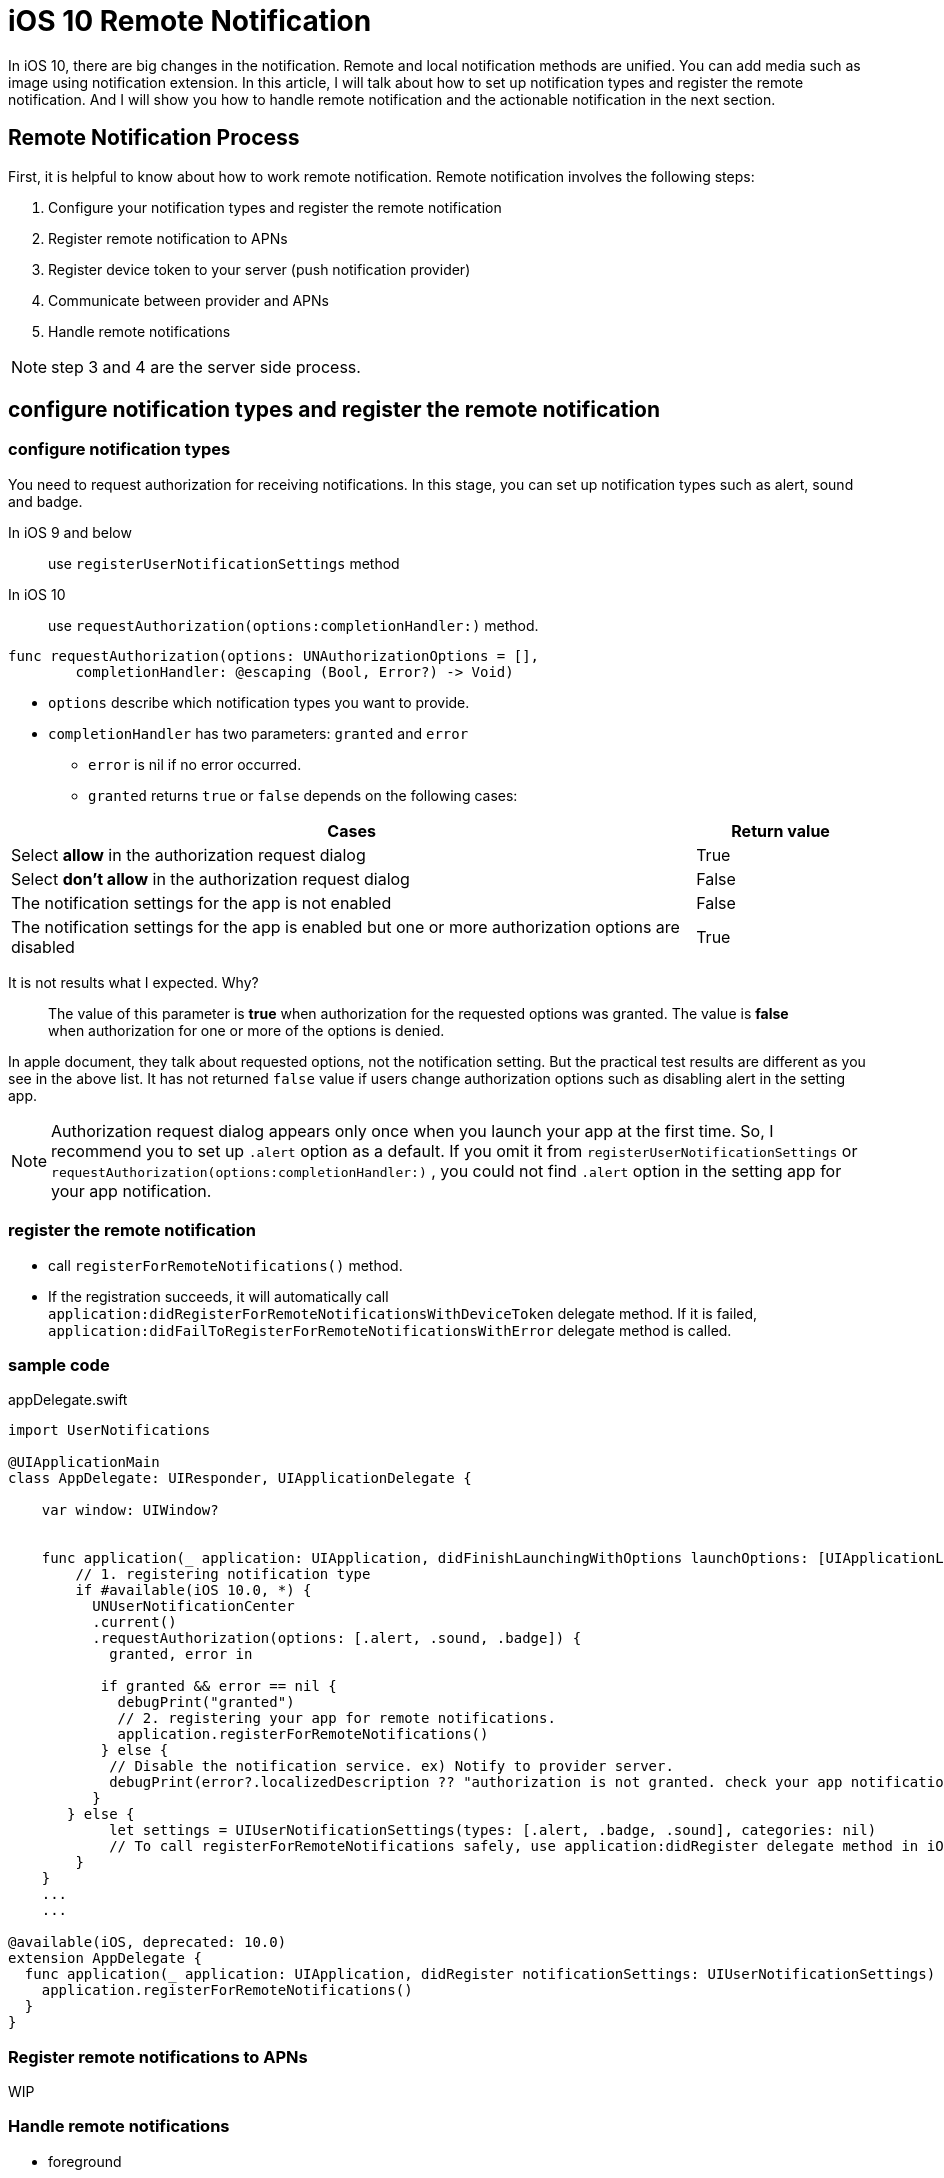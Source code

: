 = iOS 10 Remote Notification

In iOS 10, there are big changes in the notification. Remote and local notification methods are unified. You can add media such as image using notification extension. In this article, I will talk about how to set up notification types and register the remote notification. And I will show you how to handle remote notification and the actionable notification in the next section.

== Remote Notification Process

First, it is helpful to know about how to work remote notification. Remote notification involves the following steps: 

1. Configure your notification types and register the remote notification
2. Register remote notification to APNs
3. Register device token to your server (push notification provider)
4. Communicate between provider and APNs
5. Handle remote notifications

NOTE: step 3 and 4 are the server side process.

== configure notification types and register the remote notification

=== configure notification types

You need to request authorization for receiving notifications. In this stage, you can set up notification types such as alert, sound and badge. 

In iOS 9 and below::
use `registerUserNotificationSettings` method 

In iOS 10::
use `requestAuthorization(options:completionHandler:)` method.

[source, swift]
----
func requestAuthorization(options: UNAuthorizationOptions = [],
        completionHandler: @escaping (Bool, Error?) -> Void)
----

- `options` describe which notification types you want to provide.
- `completionHandler` has two parameters: `granted` and `error`
* `error` is nil if no error occurred.
* `granted` returns `true` or `false` depends on the following cases:

[cols="<80,^20", options="header"] 
|===
|Cases
|Return value

|Select *allow* in the authorization request dialog
|True


|Select *don't allow* in the authorization request dialog
|False

|The notification settings for the app is not enabled
|False

|The notification settings for the app is enabled but one or more authorization options are disabled 
|True
|===

It is not results what I expected. Why?

[quote]
The value of this parameter is *true* when authorization for the requested options was granted. The value is *false* when authorization for one or more of the options is denied. 

In apple document, they talk about requested options, not the notification setting. But the practical test results are different as you see in the above list. It has not returned `false` value if users change authorization options such as disabling alert in the setting app.

NOTE: Authorization request dialog appears only once when you launch your app at the first time. So, I recommend you to set up `.alert` option as a default. If you omit it from `registerUserNotificationSettings` or `requestAuthorization(options:completionHandler:)` , you could not find `.alert` option in the setting app for your app notification. 


=== register the remote notification
- call `registerForRemoteNotifications()` method.
- If the registration succeeds, it will automatically call  `application:didRegisterForRemoteNotificationsWithDeviceToken` delegate method. If it is failed, `application:didFailToRegisterForRemoteNotificationsWithError` delegate method is called.

=== sample code

[source,swift]
.appDelegate.swift
----
import UserNotifications

@UIApplicationMain
class AppDelegate: UIResponder, UIApplicationDelegate {

    var window: UIWindow?


    func application(_ application: UIApplication, didFinishLaunchingWithOptions launchOptions: [UIApplicationLaunchOptionsKey: Any]?) -> Bool {
    	// 1. registering notification type
        if #available(iOS 10.0, *) {
          UNUserNotificationCenter
          .current()
          .requestAuthorization(options: [.alert, .sound, .badge]) {
            granted, error in

           if granted && error == nil {
             debugPrint("granted")
             // 2. registering your app for remote notifications.
             application.registerForRemoteNotifications()
           } else {
            // Disable the notification service. ex) Notify to provider server.
            debugPrint(error?.localizedDescription ?? "authorization is not granted. check your app notification setting in the setting app")
          }
       } else {
            let settings = UIUserNotificationSettings(types: [.alert, .badge, .sound], categories: nil)
            // To call registerForRemoteNotifications safely, use application:didRegister delegate method in iOS9 below
        }        
    }
    ...
    ...
   
@available(iOS, deprecated: 10.0)
extension AppDelegate {
  func application(_ application: UIApplication, didRegister notificationSettings: UIUserNotificationSettings) {
    application.registerForRemoteNotifications()
  }
}
----

=== Register remote notifications to APNs
WIP  

=== Handle remote notifications
- foreground

- background or the app is closed

- In iOS 10 +
* `userNotificationCenter(_:willPresent:withCompletionHandler:)` is called when the app is the foreground state 
* use `userNotificationCenter(_:didReceive:withCompletionHandler:)` to deal with actionable notifications when the app is the background or closed state.

- custom actions

== references
* configure notificaiton types and register notifications
** http://qiita.com/tokorom/items/6c6864fa8e841e50e37b
** https://gist.github.com/KentarouKanno/d7c7768deea70076264f2208a878de68


